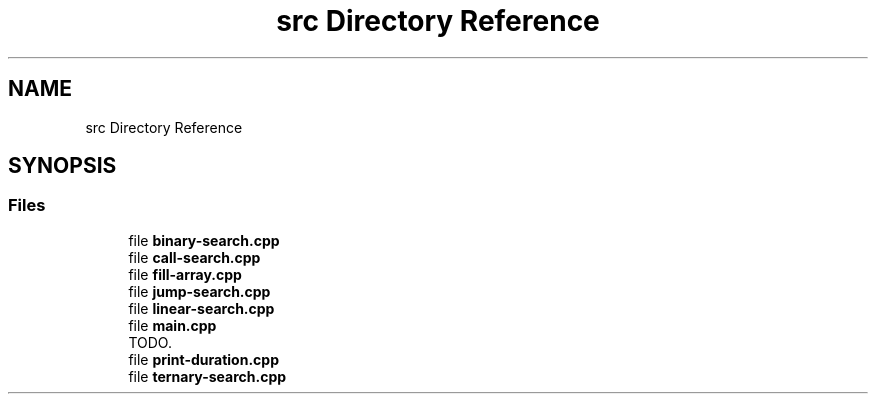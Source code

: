 .TH "src Directory Reference" 3 "Sun Mar 10 2019" "Version 1.0" "Algorithms Analysis" \" -*- nroff -*-
.ad l
.nh
.SH NAME
src Directory Reference
.SH SYNOPSIS
.br
.PP
.SS "Files"

.in +1c
.ti -1c
.RI "file \fBbinary\-search\&.cpp\fP"
.br
.ti -1c
.RI "file \fBcall\-search\&.cpp\fP"
.br
.ti -1c
.RI "file \fBfill\-array\&.cpp\fP"
.br
.ti -1c
.RI "file \fBjump\-search\&.cpp\fP"
.br
.ti -1c
.RI "file \fBlinear\-search\&.cpp\fP"
.br
.ti -1c
.RI "file \fBmain\&.cpp\fP"
.br
.RI "TODO\&. "
.ti -1c
.RI "file \fBprint\-duration\&.cpp\fP"
.br
.ti -1c
.RI "file \fBternary\-search\&.cpp\fP"
.br
.in -1c
